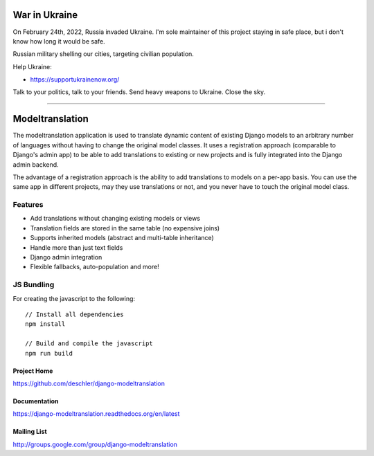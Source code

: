 ==============
War in Ukraine
==============

On February 24th, 2022, Russia invaded Ukraine. I'm sole maintainer of this project
staying in safe place, but i don't know how long it would be safe.

Russian military shelling our cities, targeting civilian population.

Help Ukraine:

- https://supportukrainenow.org/

Talk to your politics, talk to your friends. Send heavy weapons to Ukraine. Close the sky.

----------------

================
Modeltranslation
================


.. image:: http://img.shields.io/coveralls/deschler/django-modeltranslation.svg?style=flat-square
    :target: https://coveralls.io/r/deschler/django-modeltranslation

.. image:: https://img.shields.io/pypi/v/django-modeltranslation.svg?style=flat-square
    :target: https://pypi.python.org/pypi/django-modeltranslation/
    :alt: Latest PyPI version

.. image:: https://img.shields.io/pypi/pyversions/django-modeltranslation.svg?style=flat-square
    :target: https://pypi.python.org/pypi/django-modeltranslation/
    :alt: Supported Python versions

.. image:: https://img.shields.io/gitter/room/django-modeltranslation/community?color=4DB798&style=flat-square
    :alt: Join the chat at https://gitter.im/django-modeltranslation/community
    :target: https://gitter.im/django-modeltranslation/community?utm_source=badge&utm_medium=badge&utm_campaign=pr-badge&utm_content=badge



The modeltranslation application is used to translate dynamic content of
existing Django models to an arbitrary number of languages without having to
change the original model classes. It uses a registration approach (comparable
to Django's admin app) to be able to add translations to existing or new
projects and is fully integrated into the Django admin backend.

The advantage of a registration approach is the ability to add translations to
models on a per-app basis. You can use the same app in different projects,
may they use translations or not, and you never have to touch the original
model class.

Features
========

- Add translations without changing existing models or views
- Translation fields are stored in the same table (no expensive joins)
- Supports inherited models (abstract and multi-table inheritance)
- Handle more than just text fields
- Django admin integration
- Flexible fallbacks, auto-population and more!


JS Bundling
===========

For creating the javascript to the following::

    // Install all dependencies
    npm install

    // Build and compile the javascript
    npm run build


Project Home
------------
https://github.com/deschler/django-modeltranslation

Documentation
-------------
https://django-modeltranslation.readthedocs.org/en/latest

Mailing List
------------
http://groups.google.com/group/django-modeltranslation
